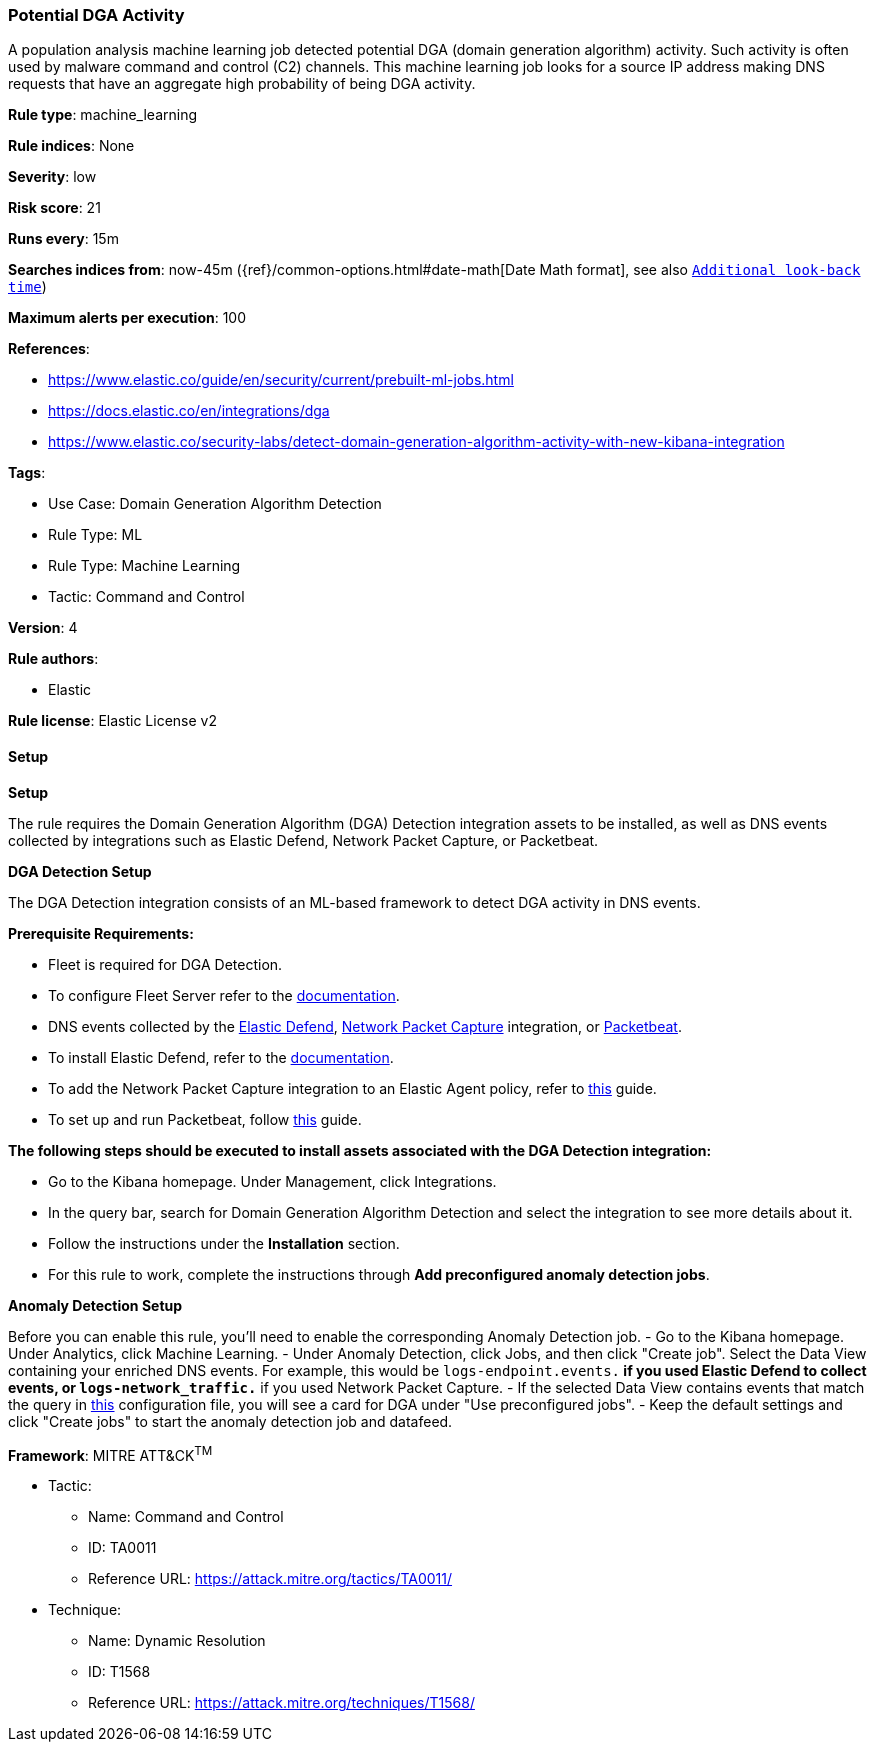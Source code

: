 [[prebuilt-rule-8-14-2-potential-dga-activity]]
=== Potential DGA Activity

A population analysis machine learning job detected potential DGA (domain generation algorithm) activity. Such activity is often used by malware command and control (C2) channels. This machine learning job looks for a source IP address making DNS requests that have an aggregate high probability of being DGA activity.

*Rule type*: machine_learning

*Rule indices*: None

*Severity*: low

*Risk score*: 21

*Runs every*: 15m

*Searches indices from*: now-45m ({ref}/common-options.html#date-math[Date Math format], see also <<rule-schedule, `Additional look-back time`>>)

*Maximum alerts per execution*: 100

*References*: 

* https://www.elastic.co/guide/en/security/current/prebuilt-ml-jobs.html
* https://docs.elastic.co/en/integrations/dga
* https://www.elastic.co/security-labs/detect-domain-generation-algorithm-activity-with-new-kibana-integration

*Tags*: 

* Use Case: Domain Generation Algorithm Detection
* Rule Type: ML
* Rule Type: Machine Learning
* Tactic: Command and Control

*Version*: 4

*Rule authors*: 

* Elastic

*Rule license*: Elastic License v2


==== Setup



*Setup*


The rule requires the Domain Generation Algorithm (DGA) Detection integration assets to be installed, as well as DNS events collected by integrations such as Elastic Defend, Network Packet Capture, or Packetbeat.  


*DGA Detection Setup*

The DGA Detection integration consists of an ML-based framework to detect DGA activity in DNS events.


*Prerequisite Requirements:*

- Fleet is required for DGA Detection.
- To configure Fleet Server refer to the https://www.elastic.co/guide/en/fleet/current/fleet-server.html[documentation].
- DNS events collected by the https://docs.elastic.co/en/integrations/endpoint[Elastic Defend], https://docs.elastic.co/integrations/network_traffic[Network Packet Capture] integration, or https://www.elastic.co/guide/en/beats/packetbeat/current/packetbeat-overview.html[Packetbeat].
- To install Elastic Defend, refer to the https://www.elastic.co/guide/en/security/current/install-endpoint.html[documentation].
- To add the Network Packet Capture integration to an Elastic Agent policy, refer to https://www.elastic.co/guide/en/fleet/current/add-integration-to-policy.html[this] guide.
- To set up and run Packetbeat, follow https://www.elastic.co/guide/en/beats/packetbeat/current/setting-up-and-running.html[this] guide.


*The following steps should be executed to install assets associated with the DGA Detection integration:*

- Go to the Kibana homepage. Under Management, click Integrations.
- In the query bar, search for Domain Generation Algorithm Detection and select the integration to see more details about it.
- Follow the instructions under the **Installation** section.
- For this rule to work, complete the instructions through **Add preconfigured anomaly detection jobs**.


*Anomaly Detection Setup*

Before you can enable this rule, you'll need to enable the corresponding Anomaly Detection job. 
- Go to the Kibana homepage. Under Analytics, click Machine Learning.
- Under Anomaly Detection, click Jobs, and then click "Create job". Select the Data View containing your enriched DNS events. For example, this would be `logs-endpoint.events.*` if you used Elastic Defend to collect events, or `logs-network_traffic.*` if you used Network Packet Capture.
- If the selected Data View contains events that match the query in https://github.com/elastic/integrations/blob/main/packages/dga/kibana/ml_module/dga-ml.json[this] configuration file, you will see a card for DGA under "Use preconfigured jobs".
- Keep the default settings and click "Create jobs" to start the anomaly detection job and datafeed.


*Framework*: MITRE ATT&CK^TM^

* Tactic:
** Name: Command and Control
** ID: TA0011
** Reference URL: https://attack.mitre.org/tactics/TA0011/
* Technique:
** Name: Dynamic Resolution
** ID: T1568
** Reference URL: https://attack.mitre.org/techniques/T1568/
